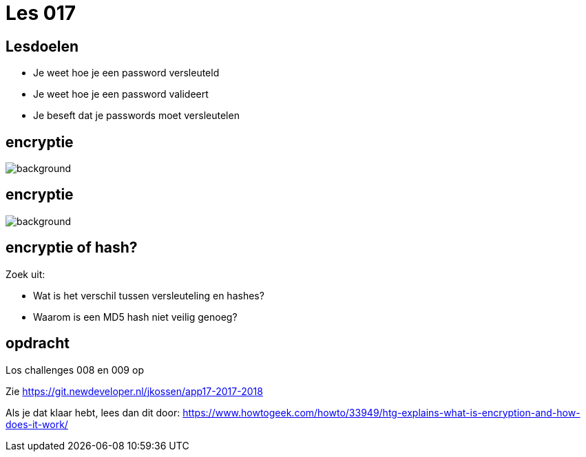= Les 017
:source-highlighter: coderay
:revealjs_theme: serif
:revealjs_history: true

== Lesdoelen
* Je weet hoe je een password versleuteld
* Je weet hoe je een password valideert
* Je beseft dat je passwords moet versleutelen

[%notitle,background-color=black]
== encryptie
image::img/encryption.jpg[background,size=contain]

[%notitle,background-color=black]
== encryptie
image::img/code_talkers.png[background,size=contain]

== encryptie of hash?
Zoek uit:

* Wat is het verschil tussen versleuteling en hashes?
* Waarom is een MD5 hash niet veilig genoeg?

== opdracht
Los challenges 008 en 009 op

Zie https://git.newdeveloper.nl/jkossen/app17-2017-2018

Als je dat klaar hebt, lees dan dit door: https://www.howtogeek.com/howto/33949/htg-explains-what-is-encryption-and-how-does-it-work/
